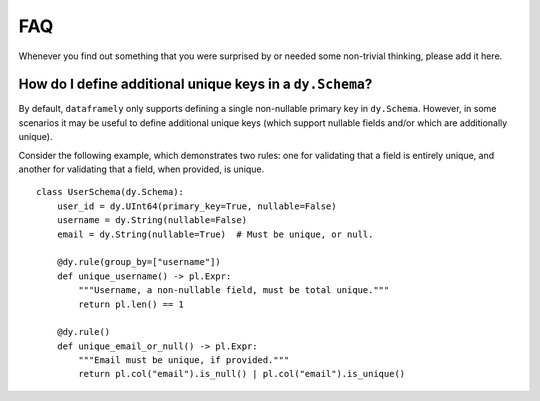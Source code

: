 FAQ
===

Whenever you find out something that you were surprised by or needed some non-trivial
thinking, please add it here.

How do I define additional unique keys in a ``dy.Schema``?
----------------------------------------------------------

By default, ``dataframely`` only supports defining a single non-nullable primary key in ``dy.Schema``.
However, in some scenarios it may be useful to define additional unique keys (which support nullable fields and/or which are additionally unique).

Consider the following example, which demonstrates two rules: one for validating that a field is entirely unique, and another for validating that a field, when provided, is unique.

::

    class UserSchema(dy.Schema):
        user_id = dy.UInt64(primary_key=True, nullable=False)
        username = dy.String(nullable=False)
        email = dy.String(nullable=True)  # Must be unique, or null.

        @dy.rule(group_by=["username"])
        def unique_username() -> pl.Expr:
            """Username, a non-nullable field, must be total unique."""
            return pl.len() == 1

        @dy.rule()
        def unique_email_or_null() -> pl.Expr:
            """Email must be unique, if provided."""
            return pl.col("email").is_null() | pl.col("email").is_unique()
